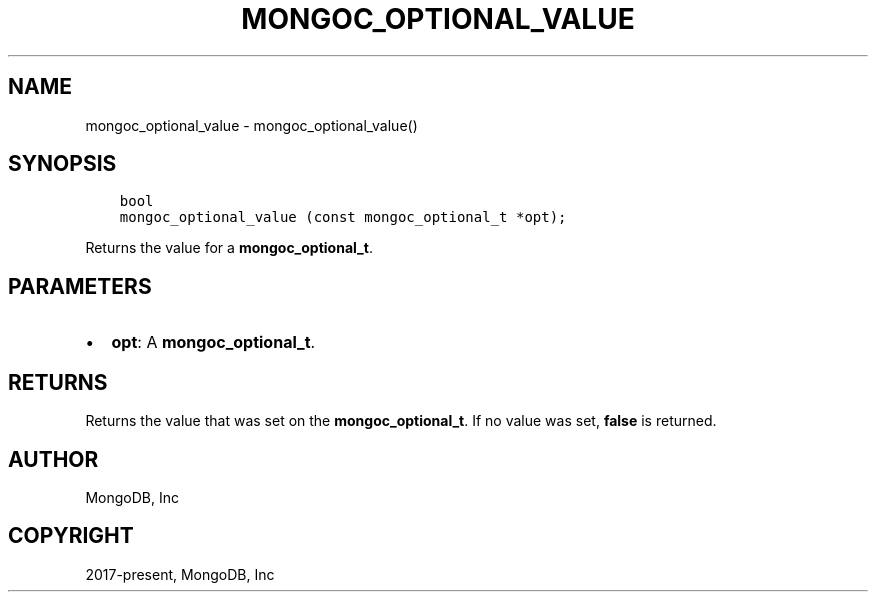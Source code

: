 .\" Man page generated from reStructuredText.
.
.TH "MONGOC_OPTIONAL_VALUE" "3" "Aug 16, 2021" "1.19.0" "libmongoc"
.SH NAME
mongoc_optional_value \- mongoc_optional_value()
.
.nr rst2man-indent-level 0
.
.de1 rstReportMargin
\\$1 \\n[an-margin]
level \\n[rst2man-indent-level]
level margin: \\n[rst2man-indent\\n[rst2man-indent-level]]
-
\\n[rst2man-indent0]
\\n[rst2man-indent1]
\\n[rst2man-indent2]
..
.de1 INDENT
.\" .rstReportMargin pre:
. RS \\$1
. nr rst2man-indent\\n[rst2man-indent-level] \\n[an-margin]
. nr rst2man-indent-level +1
.\" .rstReportMargin post:
..
.de UNINDENT
. RE
.\" indent \\n[an-margin]
.\" old: \\n[rst2man-indent\\n[rst2man-indent-level]]
.nr rst2man-indent-level -1
.\" new: \\n[rst2man-indent\\n[rst2man-indent-level]]
.in \\n[rst2man-indent\\n[rst2man-indent-level]]u
..
.SH SYNOPSIS
.INDENT 0.0
.INDENT 3.5
.sp
.nf
.ft C
bool
mongoc_optional_value (const mongoc_optional_t *opt);
.ft P
.fi
.UNINDENT
.UNINDENT
.sp
Returns the value for a \fBmongoc_optional_t\fP\&.
.SH PARAMETERS
.INDENT 0.0
.IP \(bu 2
\fBopt\fP: A \fBmongoc_optional_t\fP\&.
.UNINDENT
.SH RETURNS
.sp
Returns the value that was set on the \fBmongoc_optional_t\fP\&. If no value was set, \fBfalse\fP is returned.
.SH AUTHOR
MongoDB, Inc
.SH COPYRIGHT
2017-present, MongoDB, Inc
.\" Generated by docutils manpage writer.
.
